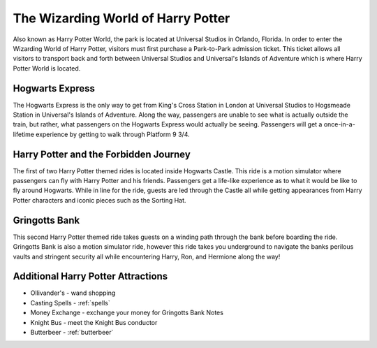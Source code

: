 The Wizarding World of Harry Potter
===================================

.. image::  harrypottercastle.png

Also known as Harry Potter World, the park is located at Universal Studios in Orlando, Florida. In order to enter the Wizarding World of Harry Potter, visitors must first purchase a Park-to-Park admission ticket. This ticket allows all visitors to transport back and forth between Universal Studios and Universal's Islands of Adventure which is where Harry Potter World is located.

Hogwarts Express
----------------

The Hogwarts Express is the only way to get from King's Cross Station in London at Universal Studios to Hogsmeade Station in Universal's Islands of Adventure. Along the way, passengers are unable to see what is actually outside the train, but rather, what passengers on the Hogwarts Express would actually be seeing. Passengers will get a once-in-a-lifetime experience by getting to walk through Platform 9 3/4.

Harry Potter and the Forbidden Journey
--------------------------------------

The first of two Harry Potter themed rides is located inside Hogwarts Castle. This ride is a motion simulator where passengers can fly with Harry Potter and his friends. Passengers get a life-like experience as to what it would be like to fly around Hogwarts. While in line for the ride, guests are led through the Castle all while getting appearances from Harry Potter characters and iconic pieces such as the Sorting Hat. 

Gringotts Bank
--------------

This second Harry Potter themed ride takes guests on a winding path through the bank before boarding the ride. Gringotts Bank is also a motion simulator ride, however this ride takes you underground to navigate the banks perilous vaults and stringent security all while encountering Harry, Ron, and Hermione along the way!

Additional Harry Potter Attractions
-----------------------------------
* Ollivander's - wand shopping
* Casting Spells - :ref:`spells`
* Money Exchange - exchange your money for Gringotts Bank Notes
* Knight Bus - meet the Knight Bus conductor
* Butterbeer - :ref:`butterbeer`